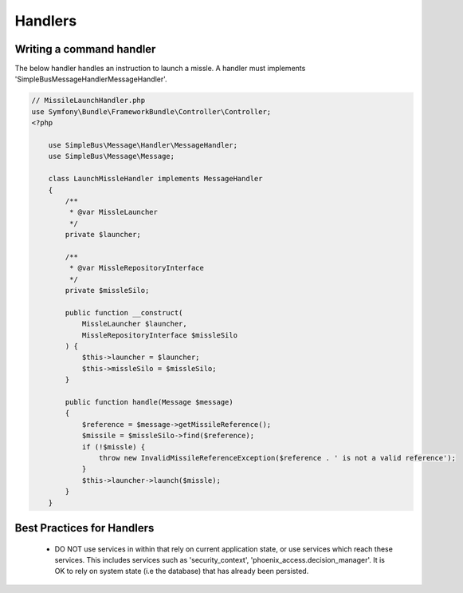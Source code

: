 .. _phoenix-model-handlers:

Handlers
========

Writing a command handler
-------------------------

The below handler handles an instruction to launch a missle. A handler must implements 'SimpleBus\Message\Handler\MessageHandler'.

.. code-block:: php
    
    // MissileLaunchHandler.php
    use Symfony\Bundle\FrameworkBundle\Controller\Controller;
    <?php

	use SimpleBus\Message\Handler\MessageHandler;
	use SimpleBus\Message\Message;

	class LaunchMissleHandler implements MessageHandler
	{
	    /**
	     * @var MissleLauncher
	     */
	    private $launcher;

	    /**
	     * @var MissleRepositoryInterface
	     */
	    private $missleSilo;

	    public function __construct(
	        MissleLauncher $launcher,
	        MissleRepositoryInterface $missleSilo
	    ) {
	        $this->launcher = $launcher;
	        $this->missleSilo = $missleSilo;
	    }

	    public function handle(Message $message)
	    {
	        $reference = $message->getMissileReference();
	        $missile = $missleSilo->find($reference);
	        if (!$missle) {
	            throw new InvalidMissileReferenceException($reference . ' is not a valid reference');
	        }
	        $this->launcher->launch($missle);
	    }
	}

Best Practices for Handlers
---------------------------
	- DO NOT use services in within that rely on current application state, or use services which reach these services. This includes services such as 'security_context', 'phoenix_access.decision_manager'. It is OK to rely on system state (i.e the database) that has already been persisted.
